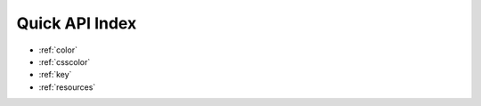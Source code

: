 .. raw:: html

    <link rel="stylesheet" type="text/css" href="https://cdn.datatables.net/1.10.25/css/jquery.dataTables.css">
    <script type="text/javascript" charset="utf8" src="https://cdn.datatables.net/1.10.25/js/jquery.dataTables.js"></script>
    <script>
    $(document).ready( function () {
        $('#quickapi').DataTable( {
          "paging":   false,
          "dom": '<"bottom"flp><"clear">'
        } );
        $('#quickapigui').DataTable( {
          "paging":   false,
          "dom": '<"bottom"flp><"clear">'
        } );
    } );
    </script>

.. _quick_index:

Quick API Index
===============

* :ref:`color`
* :ref:`csscolor`
* :ref:`key`
* :ref:`resources`


